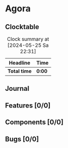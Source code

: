 # -*- mode: org; fill-column: 78; -*-
# Time-stamp: <2024-05-25 22:31:29 krylon>
#
#+TAGS: internals(i) ui(u) bug(b) feature(f)
#+TAGS: database(d) design(e), meditation(m)
#+TAGS: optimize(o) refactor(r) cleanup(c)
#+TODO: TODO(t)  RESEARCH(r) IMPLEMENT(i) TEST(e) | DONE(d) FAILED(f) CANCELLED(c)
#+TODO: MEDITATE(m) PLANNING(p) | SUSPENDED(s)
#+PRIORITIES: A G D

* Agora
** Clocktable
   #+BEGIN: clocktable :scope file :maxlevel 255 :emphasize t
   #+CAPTION: Clock summary at [2024-05-25 Sa 22:31]
   | Headline     | Time   |
   |--------------+--------|
   | *Total time* | *0:00* |
   #+END:
** Journal
** Features [0/0]
** Components [0/0]
** Bugs [0/0]
